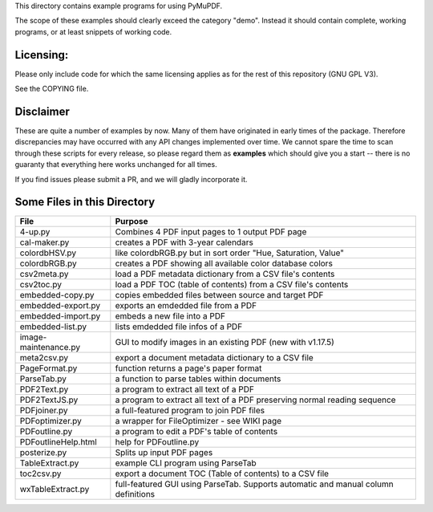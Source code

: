 This directory contains example programs for using PyMuPDF.

The scope of these examples should clearly exceed the category "demo".
Instead it should contain complete, working programs, or at least snippets of working code.

Licensing:
===========
Please only include code for which the same licensing applies as for the rest of this repository (GNU GPL V3).

See the COPYING file.

Disclaimer
===========
These are quite a number of examples by now. Many of them have originated in early times of the package. Therefore discrepancies may have occurred with any API changes implemented over time. We cannot spare the time to scan through these scripts for every release, so please regard them as **examples** which should give you a start -- there is no guaranty that everything here works unchanged for all times.

If you find issues please submit a PR, and we will gladly incorporate it.


Some Files in this Directory
==============================

======================= ===========================================================================================
File                    Purpose
======================= ===========================================================================================
4-up.py                 Combines 4 PDF input pages to 1 output PDF page
cal-maker.py            creates a PDF with 3-year calendars
colordbHSV.py           like colordbRGB.py but in sort order "Hue, Saturation, Value"
colordbRGB.py           creates a PDF showing all available color database colors
csv2meta.py             load a PDF metadata dictionary from a CSV file's contents
csv2toc.py              load a PDF TOC (table of contents) from a CSV file's contents
embedded-copy.py        copies embedded files between source and target PDF
embedded-export.py      exports an emdedded file from a PDF
embedded-import.py      embeds a new file into a PDF
embedded-list.py        lists emdedded file infos of a PDF
image-maintenance.py    GUI to modify images in an existing PDF (new with v1.17.5)
meta2csv.py             export a document metadata dictionary to a CSV file
PageFormat.py           function returns a page's paper format
ParseTab.py             a function to parse tables within documents
PDF2Text.py             a program to extract all text of a PDF
PDF2TextJS.py           a program to extract all text of a PDF preserving normal reading sequence
PDFjoiner.py            a full-featured program to join PDF files
PDFoptimizer.py         a wrapper for FileOptimizer - see WIKI page
PDFoutline.py           a program to edit a PDF's table of contents
PDFoutlineHelp.html     help for PDFoutline.py
posterize.py            Splits up input PDF pages
TableExtract.py         example CLI program using ParseTab
toc2csv.py              export a document TOC (Table of contents) to a CSV file
wxTableExtract.py       full-featured GUI using ParseTab. Supports automatic and manual column definitions
======================= ===========================================================================================
